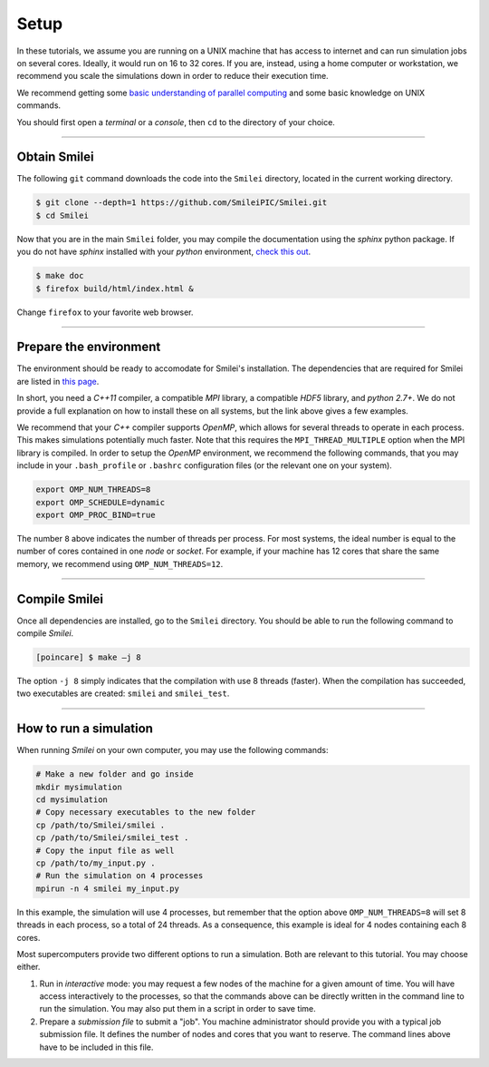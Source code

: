 Setup 
-----

In these tutorials, we assume you are running on a UNIX machine that has access to internet
and can run simulation jobs on several cores. Ideally, it would run on 16 to 32 cores.
If you are, instead, using a home computer or workstation, we recommend you scale the
simulations down in order to reduce their execution time.

We recommend getting some `basic understanding of parallel computing
<http://www.maisondelasimulation.fr/smilei/parallelization.html>`_ and some basic knowledge
on UNIX commands.

You should first open a `terminal` or a `console`, then ``cd`` to the directory of your
choice.

----

Obtain Smilei
^^^^^^^^^^^^^

The following ``git`` command downloads the code into the ``Smilei`` directory, located
in the current working directory.

.. code-block:: bash

   $ git clone --depth=1 https://github.com/SmileiPIC/Smilei.git
   $ cd Smilei

Now that you are in the main ``Smilei`` folder, you may compile the documentation using
the `sphinx` python package. If you do not have `sphinx` installed with your `python`
environment, `check this out <http://www.sphinx-doc.org/en/stable/install.html>`_.
   
.. code-block:: bash

   $ make doc
   $ firefox build/html/index.html &

Change ``firefox`` to your favorite web browser.


----

Prepare the environment
^^^^^^^^^^^^^^^^^^^^^^^

The environment should be ready to accomodate for Smilei's installation. The dependencies
that are required for Smilei are listed in
`this page <http://www.maisondelasimulation.fr/smilei/installation.html>`_.

In short, you need a `C++11` compiler, a compatible `MPI` library, a compatible `HDF5`
library, and `python 2.7+`. We do not provide a full explanation on how to install these
on all systems, but the link above gives a few examples. 

We recommend that your `C++` compiler supports `OpenMP`, which allows for several threads
to operate in each process. This makes simulations potentially much faster.
Note that this requires the ``MPI_THREAD_MULTIPLE`` option
when the MPI library is compiled. In order to setup the `OpenMP` environment, we
recommend the following commands, that you may include in your ``.bash_profile`` or
``.bashrc`` configuration files (or the relevant one on your system).

.. code-block:: bash

   export OMP_NUM_THREADS=8
   export OMP_SCHEDULE=dynamic
   export OMP_PROC_BIND=true

The number ``8`` above indicates the number of threads per process. For most systems, 
the ideal number is equal to the number of cores contained in one `node` or `socket`.
For example, if your machine has 12 cores that share the same memory, we recommend using
``OMP_NUM_THREADS=12``.

----

Compile Smilei
^^^^^^^^^^^^^^

Once all dependencies are installed, go to the ``Smilei`` directory. You should be able
to run the following command to compile `Smilei`.

.. code-block:: bash
   
   [poincare] $ make –j 8

The option ``-j 8`` simply indicates that the compilation with use 8 threads (faster).
When the compilation has succeeded, two executables are created: ``smilei``
and ``smilei_test``.

.. _runsimulation:

----

How to run a simulation
^^^^^^^^^^^^^^^^^^^^^^^

When running `Smilei` on your own computer, you may use the following commands:

.. code-block:: bash

  # Make a new folder and go inside
  mkdir mysimulation
  cd mysimulation
  # Copy necessary executables to the new folder
  cp /path/to/Smilei/smilei .
  cp /path/to/Smilei/smilei_test .
  # Copy the input file as well
  cp /path/to/my_input.py .
  # Run the simulation on 4 processes
  mpirun -n 4 smilei my_input.py

In this example, the simulation will use 4 processes, but remember that the option above
``OMP_NUM_THREADS=8`` will set 8 threads in each process, so a total of 24 threads.
As a consequence, this example is ideal for 4 nodes containing each 8 cores.

Most supercomputers provide two different options to run a simulation. Both are relevant
to this tutorial. You may choose either.

1. Run in *interactive* mode: you may request a few nodes of the machine for a given amount
   of time. You will have access interactively to the processes, so that the commands above
   can be directly written in the command line to run the simulation. You may also put
   them in a script in order to save time.
   
2. Prepare a *submission file* to submit a "job". You machine administrator should provide
   you with a typical job submission file. It defines the number of nodes and cores that
   you want to reserve. The command lines above have to be included in this file.




